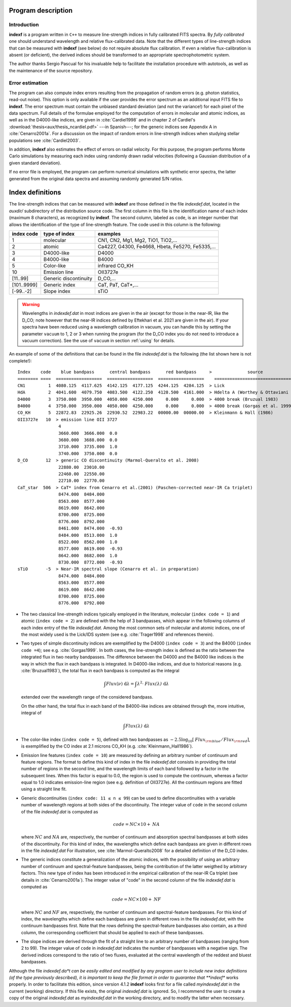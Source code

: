 Program description
====================

.. _intro:

Introduction
-------------

**indexf** is a program written in ``C++`` to measure line-strength indices in
fully calibrated FITS spectra. By *fully calibrated* one should understand
wavelength and relative flux-calibrated data. Note that the different types of
line-strength indices that can be measured with **indexf** (see below) do not
require absolute flux calibration. If even a relative flux-calibration is
absent (or deficient), the derived indices should be transformed to an
appropriate spectrophotometric system.

The author thanks Sergio Pascual for his invaluable help to facilitate the
installation procedure with autotools, as well as the maintenance of the source
repository.

.. _errestim:

Error estimation
-----------------

The program can also compute index errors resulting from the propagation of
random errors (e.g. photon statistics, read-out noise). This option is only
available if the user provides the error spectrum as an additional input FITS
file to **indexf**. The error spectrum must contain the unbiased standard
deviation (and not the variance!) for each pixel of the data spectrum. Full
details of the formulae employed for the computation of errors in molecular and
atomic indices, as well as in the D4000-like indices, are given in
:cite:`Cardiel1998` and in chapter 2 of Cardiel's
:download:`thesis<aux/thesis_ncardiel.pdf>` ---in Spanish---; for the generic indices see Appendix A in :cite:`Cenarro2001a`. For a discussion on the impact of random errors in line-strength indices when studying stellar populations see :cite:`Cardiel2003`.

In addition, **indexf** also estimates the effect of errors on radial velocity.
For this purpose, the program performs Monte Carlo simulations by measuring
each index using randomly drawn radial velocities (following a Gaussian
distribution of a given standard deviation).

If no error file is employed, the program can perform numerical simulations
with synthetic error spectra, the latter generated from the original data
spectra and assuming randomly generated S/N ratios.

.. _indexdef:

Index definitions
==================

The line-strength indices that can be measured with **indexf** are those
defined in the file *indexdef.dat*, located in the *auxdir/* subdirectory of
the distribution source code. The first column in this file is the
identification name of each index (maximum 8 characters), as recognized by
**indexf**. The second column, labeled as ``code``, is an integer number that
allows the identification of the type of line-strength feature. The code used
in this column is the following:

+--------------+------------------------+-------------------------------------------------+
| index code   | type of index          | examples                                        |
|              |                        |                                                 |
+==============+========================+=================================================+
| 1            | molecular              | CN1, CN2, Mg1, Mg2, TiO1, TiO2,...              |
+--------------+------------------------+-------------------------------------------------+
| 2            | atomic                 | Ca4227, G4300, Fe4668, Hbeta, Fe5270, Fe5335,...|
+--------------+------------------------+-------------------------------------------------+
| 3            |  D4000-like            |               D4000                             |   
+--------------+------------------------+-------------------------------------------------+
| 4            |  B4000-like            |               B4000                             |
+--------------+------------------------+-------------------------------------------------+
| 5            |  Color-like            |           infrared CO_KH                        |
+--------------+------------------------+-------------------------------------------------+
| 10           |   Emission line        |              OII3727e                           |
+--------------+------------------------+-------------------------------------------------+
| [11..99]     |  Generic discontinuity |   D_CO,...                                      |
+--------------+------------------------+-------------------------------------------------+
| [101..9999]  |  Generic index         |    CaT, PaT, CaT*,...                           |
+--------------+------------------------+-------------------------------------------------+
| [-99..-2]    | Slope index            |   sTiO                                          |
+--------------+------------------------+-------------------------------------------------+


.. warning::

   Wavelengths in *indexdef.dat* in most indices are given in the air (except
   for those in the near-IR, like the D_CO; note however that the near-IR
   indices defined by Eftekhari et al. 2021 are given in the air). 
   If your spectra have
   been reduced using a wavelength calibration in vacuum, you can handle this
   by setting the parameter ``vacuum`` to 1, 2 or 3 when running the program
   (for the D_CO index you do not need to introduce a vacuum correction). See
   the use of ``vacuum`` in section :ref:`using` for details.

An example of some of the definitions that can be found in the file
*indexdef.dat* is the following (the list shown here is not complete!): 

::

    Index    code    blue bandpass      central bandpass      red bandpass     >              source
    ======== ====  ==================  ==================  ==================    ======================================
    CN1         1  4080.125  4117.625  4142.125  4177.125  4244.125  4284.125  > Lick
    HdA         2  4041.600  4079.750  4083.500  4122.250  4128.500  4161.000  > Hdelta A (Worthey & Ottaviani 1997)
    D4000       3  3750.000  3950.000  4050.000  4250.000     0.000     0.000  > 4000 break (Bruzual 1983)
    B4000       4  3750.000  3950.000  4050.000  4250.000     0.000     0.000  > 4000 break (Gorgas et al. 1999)
    CO_KH       5  22872.83  22925.26  22930.52  22983.22  00000.00  00000.00  > Kleinmann & Hall (1986)
    OII3727e   10  > emission line OII 3727
                    4
                    3660.000  3666.000  0.0
                    3680.000  3688.000  0.0
                    3710.000  3735.000  1.0
                    3740.000  3750.000  0.0
    D_CO       12  > generic CO discontinuity (Marmol-Queralto et al. 2008)
                    22880.00  23010.00
                    22460.00  22550.00
                    22710.00  22770.00
    CaT_star  506  > CaT* index from Cenarro et al.(2001) (Paschen-corrected near-IR Ca triplet) 
                    8474.000  8484.000
                    8563.000  8577.000
                    8619.000  8642.000 
                    8700.000  8725.000
                    8776.000  8792.000
                    8461.000  8474.000  -0.93
                    8484.000  8513.000  1.0
                    8522.000  8562.000  1.0
                    8577.000  8619.000  -0.93
                    8642.000  8682.000  1.0                   
                    8730.000  8772.000  -0.93
    sTiO       -5  > Near-IR spectral slope (Cenarro et al. in preparation)
                    8474.000  8484.000
                    8563.000  8577.000
                    8619.000  8642.000 
                    8700.000  8725.000
                    8776.000  8792.000

* The two classical line-strength indices typically employed in the literature,
  molecular (``index code = 1``) and atomic (``index code = 2``) are defined
  with the help of 3 bandpasses, which appear in the following columns of each
  index entry of the file *indexdef.dat*. Among the most common sets of
  molecular and atomic indices, one of the most widely used is the Lick/IDS
  system (see e.g. :cite:`Trager1998` and references therein).

* Two types of simple discontinuity indices are exemplified by the D4000 
  (``index code = 3``) and the B4000 (``index code =4``); see e.g.
  :cite:`Gorgas1999`. In both cases, the line-strength index is defined as the
  ratio between the integrated flux in two nearby bandpasses. The difference
  between the D4000 and the B4000 like indices is the way in which the flux in
  each bandpass is integrated. In D4000-like indices, and due to historical
  reasons (e.g. :cite:`Bruzual1983`), the total flux in each bandpass is
  computed as the integral

  .. math::

    \int{\mathit{Flux}(\nu)\; \mbox{d}\lambda} = \int{\lambda^2 \cdot
    \mathit{Flux(\lambda)} \; \mbox{d}\lambda} 
    
  extended over the wavelength range of the considered bandpass.

  On the other hand, the total flux in each band of the B4000-like indices are
  obtained through the, more intuitive, integral of

  .. math::

    \int{\mathit{Flux(\lambda)} \; \mbox{d}\lambda}
    
* The color-like index (``index code = 5``), defined with two bandpasses as 
  :math:`-2.5\log_{10}[\mathit{Flux_{\rm blue}/Flux_{\rm red}}]`, is 
  exemplified by
  the CO index at 2.1 microns CO_KH (e.g. :cite:`Kleinmann_Hall1986`).

* Emission line features (``index code = 10``) are measured by defining an 
  arbitrary number of continuum and feature regions. The format to define this
  kind of index in the file *indexdef.dat* consists in providing the total
  number of regions in the second line, and the wavelength limits of each band
  followed by a factor in the subsequent lines. When this factor is equal to
  0.0, the region is used to compute the continuum, whereas a factor equal to
  1.0 indicates emission-line region (see e.g. definition of OII3727e). All the
  continuum regions are fitted using a straight line fit.

* Generic discontinuities (``index code: 11 ≤ n ≤ 99``) can be used to define 
  discontinuities with a variable number of wavelength regions at both sides of
  the discontinuity. The integer value of ``code`` in the second column of the
  file *indexdef.dat* is computed as

  .. math::

    \mathit{code} = \mathit{NC} \times 10 + \mathit{NA}
    
  where :math:`\mathit{NC}` and :math:`\mathit{NA}` are, respectively, the
  number of continuum and absorption spectral bandpasses at both sides of the
  discontinuity. For this kind of index, the wavelengths which define each
  bandpass are given in different rows in the file *indexdef.dat* For
  illustration, see :cite:`Marmol-Queralto2008` for a detailed definition of
  the D_C0 index.

* The generic indices constitute a generalization of the atomic indices, with 
  the possibility of using an arbitrary number of continuum and
  spectral-feature bandpasses, being the contribution of the latter weigthed by
  arbitrary factors. This new type of index has been introduced in the
  empirical calibration of the near-IR Ca triplet (see details in
  :cite:`Cenarro2001a`). The integer value of "code" in the second column of
  the file *indexdef.dat* is computed as

  .. math::

    \mathit{code} = \mathit{NC} \times 100 + \mathit{NF}

  where :math:`\mathit{NC}` and :math:`\mathit{NF}` are, respectively, the
  number of continuum and spectral-feature bandpasses. For this kind of index,
  the wavelengths which define each bandpass are given in different rows in the
  file *indexdef.dat*, with the continuum bandpasses first. Note that the rows
  defining the spectral-feature bandpasses also contain, as a third column, the
  corresponding coefficient that should be applied to each of these bandpasses.

* The slope indices are derived through the fit of a straight line to an 
  arbitrary number of bandpasses (ranging from 2 to 99). The integer value of
  ``code`` in *indexdef.dat* indicates the number of bandpasses with a negative
  sign. The derived indices correspond to the ratio of two fluxes, evaluated at
  the central wavelength of the reddest and bluest bandpasses.    

Although the file *indexdef.da*t can be easily edited and modified by any
program user to include new index definitions (of the type previously
described), it is important to keep the file format in order to guarantee that
**indexf** works properly. In order to facilitate this edition, since version
4.1.2 **indexf** looks first for a file called *myindexdef.dat* in the current
(working) directory. If this file exists, the original *indexdef.dat* is
ignored. So, I recommend the user to create a copy of the original
*indexdef.dat* as *myindexdef.dat* in the working directory, and to modify the
latter when necessary.


